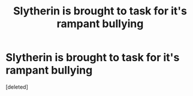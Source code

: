#+TITLE: Slytherin is brought to task for it's rampant bullying

* Slytherin is brought to task for it's rampant bullying
:PROPERTIES:
:Score: 1
:DateUnix: 1606421874.0
:DateShort: 2020-Nov-26
:FlairText: Prompt/Request
:END:
[deleted]

